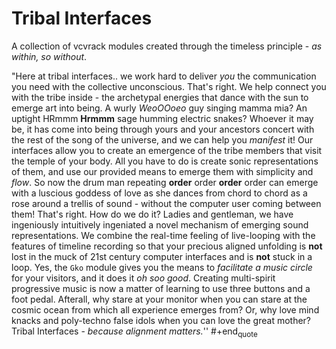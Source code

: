 * Tribal Interfaces
[[file:img/cavee.jpg]]

A collection of vcvrack modules created through the timeless principle - /as within, so without/.

#+begin_quote
"Here at tribal interfaces.. we work hard to deliver /you/ the communication you need with the
collective unconscious. That's right. We help connect you with the tribe inside - the archetypal
energies that dance with the sun to emerge art into being. A wurly /WeoOOoeo/ guy singing mamma mia?
An uptight HRmmm *Hrmmm* sage humming electric snakes? Whoever it may be, it has come into being
through yours and your ancestors concert with the rest of the song of the universe, and we can help
you /manifest/ it! Our interfaces allow you to create an emergence of the tribe members that visit the
temple of your body. All you have to do is create sonic representations of them, and use our
provided means to emerge them with simplicity and /flow/. So now the drum man repeating *order* order
*order* order can emerge with a luscious goddess of love as she dances from chord to chord as a rose
around a trellis of sound - without the computer user coming between them! That's right. How do we do
it? Ladies and gentleman, we have ingeniously intuitively ingeniated a novel mechanism of emerging
sound representations. We combine the real-time feeling of live-looping with the features of
timeline recording so that your precious aligned unfolding is *not* lost in the muck of 21st century
computer interfaces and is *not* stuck in a loop. Yes, the =Gko= module gives you the means to
/facilitate a music circle/ for your visitors, and it does it /oh soo good/. Creating multi-spirit
progressive music is now a matter of learning to use three buttons and a foot pedal. Afterall, why
stare at your monitor when you can stare at the cosmic ocean from which all experience emerges from?
Or, why love mind knacks and poly-techno false idols when you can love the great mother? Tribal
Interfaces - /because alignment matters./'' #+end_quote

